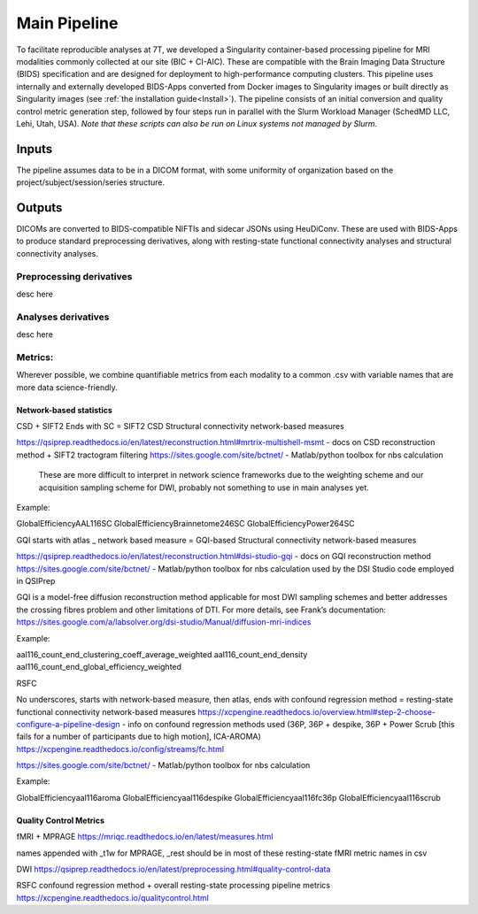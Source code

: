.. _Main-Pipeline :

-------------
Main Pipeline
-------------

To facilitate reproducible analyses at 7T, we developed a Singularity container-based processing pipeline for MRI modalities commonly collected at our site (BIC + CI-AIC).
These are compatible with the Brain Imaging Data Structure (BIDS) specification and are designed for deployment to high-performance computing clusters.
This pipeline uses internally and externally developed BIDS-Apps converted from Docker images to Singularity images or built directly as Singularity images (see :ref:`the installation guide<Install>`). 
The pipeline consists of an initial conversion and quality control metric generation step, followed by four steps run in parallel with the Slurm Workload Manager (SchedMD LLC, Lehi, Utah, USA).
*Note that these scripts can also be run on Linux systems not managed by Slurm.*


Inputs
******
The pipeline assumes data to be in a DICOM format, with some uniformity of organization based on the project/subject/session/series structure.

Outputs
*******

DICOMs are converted to BIDS-compatible NIFTIs and sidecar JSONs using HeuDiConv. These are used with BIDS-Apps to produce standard preprocessing derivatives,
along with resting-state functional connectivity analyses and structural connectivity analyses.

Preprocessing derivatives
=========================

desc here

Analyses derivatives
====================

desc here


Metrics:
========

Wherever possible, we combine quantifiable metrics from each modality to a common .csv with variable names that are more data science-friendly.


Network-based statistics
------------------------
CSD + SIFT2
Ends with SC = SIFT2 CSD Structural connectivity network-based measures

https://qsiprep.readthedocs.io/en/latest/reconstruction.html#mrtrix-multishell-msmt - docs on 	CSD reconstruction method + SIFT2 tractogram filtering
https://sites.google.com/site/bctnet/ - Matlab/python toolbox for nbs calculation
	
	These are more difficult to interpret in network science frameworks due to the weighting 	scheme and our acquisition sampling scheme for DWI, probably not something to use in main 	analyses yet.

Example:


GlobalEfficiencyAAL116SC
GlobalEfficiencyBrainnetome246SC
GlobalEfficiencyPower264SC


GQI
starts with atlas _ network based measure = GQI-based Structural connectivity network-based measures

https://qsiprep.readthedocs.io/en/latest/reconstruction.html#dsi-studio-gqi - docs on GQI 	reconstruction method 
https://sites.google.com/site/bctnet/ - Matlab/python toolbox for nbs calculation used by the DSI Studio code employed in QSIPrep
	
GQI is a model-free diffusion reconstruction method applicable for most DWI sampling schemes and better addresses the crossing fibres problem and other limitations of DTI. For more details, see Frank’s documentation: https://sites.google.com/a/labsolver.org/dsi-studio/Manual/diffusion-mri-indices


Example:

aal116_count_end_clustering_coeff_average_weighted
aal116_count_end_density
aal116_count_end_global_efficiency_weighted


RSFC

No underscores, starts with network-based measure, then atlas, ends with confound regression method = resting-state functional connectivity network-based measures	
https://xcpengine.readthedocs.io/overview.html#step-2-choose-configure-a-pipeline-design - 	info on confound regression methods used (36P, 36P + despike, 36P + Power Scrub [this fails for a number of participants due to high motion], ICA-AROMA)
https://xcpengine.readthedocs.io/config/streams/fc.html

https://sites.google.com/site/bctnet/ - Matlab/python toolbox for nbs calculation


Example:
	
GlobalEfficiencyaal116aroma
GlobalEfficiencyaal116despike
GlobalEfficiencyaal116fc36p
GlobalEfficiencyaal116scrub


Quality Control Metrics
-----------------------

fMRI + MPRAGE
https://mriqc.readthedocs.io/en/latest/measures.html
	
names appended with _t1w for MPRAGE, _rest should be in most of these resting-state fMRI metric names in csv

DWI
https://qsiprep.readthedocs.io/en/latest/preprocessing.html#quality-control-data

RSFC confound regression method + overall resting-state processing pipeline metrics
https://xcpengine.readthedocs.io/qualitycontrol.html

